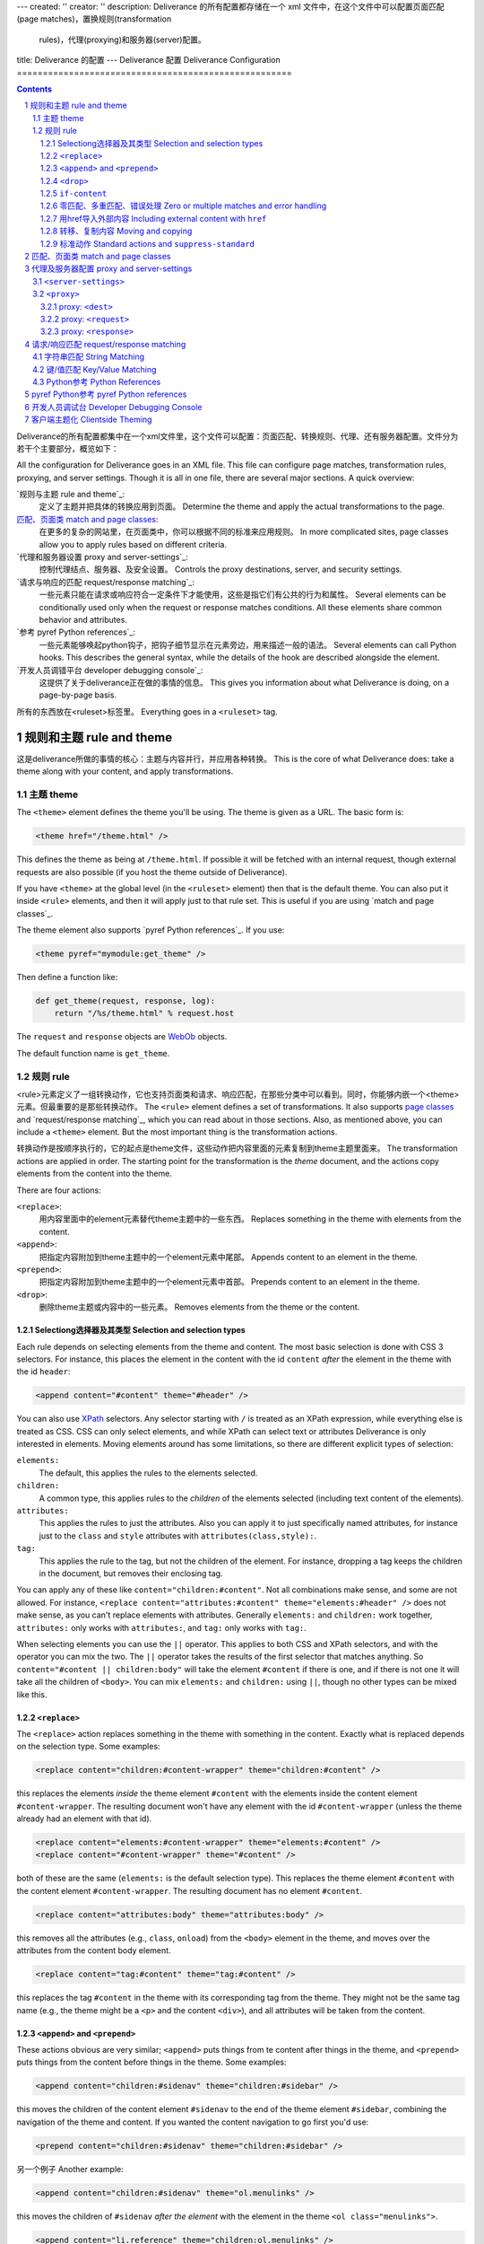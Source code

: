 ---
created: ''
creator: ''
description: Deliverance 的所有配置都存储在一个 xml 文件中，在这个文件中可以配置页面匹配(page matches)，置换规则(transformation
  rules)，代理(proxying)和服务器(server)配置。
title: Deliverance 的配置
---
Deliverance 配置 Deliverance Configuration
=====================================================

.. contents::

Deliverance的所有配置都集中在一个xml文件里，这个文件可以配置：页面匹配、转换规则、代理、还有服务器配置。文件分为若干个主要部分，概览如下：

.. sectnum::

All the configuration for Deliverance goes in an XML file.  This file can configure page matches, transformation rules, proxying, and server settings.  Though it is all in one file, there are several major sections.  A quick overview:

`规则与主题 rule and theme`_:
    定义了主题并把具体的转换应用到页面。
    Determine the theme and apply the actual transformations to the page.
`匹配、页面类 match and page classes`_:
    在更多的复杂的网站里，在页面类中，你可以根据不同的标准来应用规则。
    In more complicated sites, page classes allow you to apply rules based on different criteria.
`代理和服务器设置 proxy and server-settings`_: 
    控制代理结点、服务器、及安全设置。
    Controls the proxy destinations, server, and security settings.
`请求与响应的匹配 request/response matching`_:
    一些元素只能在请求或响应符合一定条件下才能使用，这些是指它们有公共的行为和属性。
    Several elements can be conditionally used only when the request or response matches conditions.  All these elements share common behavior and attributes.
`参考 pyref Python references`_:
    一些元素能够唤起python钩子，把钩子细节显示在元素旁边，用来描述一般的语法。
    Several elements can call Python hooks.  This describes the general syntax, while the details of the hook are described alongside the element.
`开发人员调错平台 developer debugging console`_:
    这提供了关于deliverance正在做的事情的信息。
    This gives you information about what Deliverance is doing, on a page-by-page basis.

所有的东西放在<ruleset>标签里。
Everything goes in a ``<ruleset>`` tag.

.. comment: FIXME: should this be <deliverance>?

规则和主题 rule and theme
-----------------------------------

这是deliverance所做的事情的核心：主题与内容并行，并应用各种转换。
This is the core of what Deliverance does: take a theme along with your content, and apply transformations.

主题 theme
~~~~~~~~~~~~~~~~~~~

The ``<theme>`` element defines the theme you'll be using.  The theme is given as a URL.  The basic form is:

.. code-block:: xml

    <theme href="/theme.html" />

This defines the theme as being at ``/theme.html``.  If possible it will be fetched with an internal request, though external requests are also possible (if you host the theme outside of Deliverance).

If you have ``<theme>`` at the global level (in the ``<ruleset>`` element) then that is the default theme.  You can also put it inside ``<rule>`` elements, and then it will apply just to that rule set.  This is useful if you are using `match and page classes`_.

The theme element also supports `pyref Python references`_.  If you use:

.. code-block:: xml

    <theme pyref="mymodule:get_theme" />

Then define a function like:

.. code-block:: python

    def get_theme(request, response, log):
        return "/%s/theme.html" % request.host

The ``request`` and ``response`` objects are `WebOb <http://pythonpaste.org/webob/>`_ objects.

The default function name is ``get_theme``.

规则 rule
~~~~~~~~~~~~~~~

<rule>元素定义了一组转换动作，它也支持页面类和请求、响应匹配，在那些分类中可以看到。同时，你能够内嵌一个<theme>元素。但最重要的是那些转换动作。
The ``<rule>`` element defines a set of transformations.  It also supports `page classes`_ and `request/response matching`_, which you can read about in those sections.  Also, as mentioned above, you can include a ``<theme>`` element.  But the most important thing is the transformation actions.

转换动作是按顺序执行的，它的起点是theme文件，这些动作把内容里面的元素复制到theme主题里面来。
The transformation actions are applied in order.  The starting point for the transformation is the *theme* document, and the actions copy elements from the content into the theme.

There are four actions:

``<replace>``:
    用内容里面中的element元素替代theme主题中的一些东西。
    Replaces something in the theme with elements from the content.
``<append>``:
    把指定内容附加到theme主题中的一个element元素中尾部。
    Appends content to an element in the theme.
``<prepend>``:
    把指定内容附加到theme主题中的一个element元素中首部。
    Prepends content to an element in the theme.
``<drop>``:
    删除theme主题或内容中的一些元素。
    Removes elements from the theme or the content.

Selectiong选择器及其类型 Selection and selection types
+++++++++++++++++++++++++++++++++++++++++++++++++++++++++++++

Each rule depends on selecting elements from the theme and content.  The most basic selection is done with CSS 3 selectors.  For instance, this places the element in the content with the id ``content`` *after* the element in the theme with the id ``header``:

.. code-block:: xml

    <append content="#content" theme="#header" />

You can also use `XPath <http://www.w3.org/TR/xpath>`_ selectors.  Any selector starting with ``/`` is treated as an XPath expression, while everything else is treated as CSS.  CSS can only select elements, and while XPath can select text or attributes Deliverance is only interested in elements.  Moving elements around has some limitations, so there are different explicit types of selection:

.. comment: FIXME: a better XPath link would be nice, like to a tutorial.

``elements:``
    The default, this applies the rules to the elements selected.
``children:``
    A common type, this applies rules to the *children* of the elements selected (including text content of the elements).
``attributes:``
    This applies the rules to just the attributes.  Also you can apply it to just specifically named attributes, for instance just to the ``class`` and ``style`` attributes with ``attributes(class,style):``.
``tag:``
    This applies the rule to the tag, but not the children of the element.  For instance, dropping a tag keeps the children in the document, but removes their enclosing tag.

You can apply any of these like ``content="children:#content"``.  Not all combinations make sense, and some are not allowed.  For instance, ``<replace content="attributes:#content" theme="elements:#header" />`` does not make sense, as you can't replace elements with attributes.  Generally ``elements:`` and ``children:`` work together, ``attributes:`` only works with ``attributes:``, and ``tag:`` only works with ``tag:``.

When selecting elements you can use the ``||`` operator.  This applies to both CSS and XPath selectors, and with the operator you can mix the two.  The ``||`` operator takes the results of the first selector that matches anything.  So ``content="#content || children:body"`` will take the element ``#content`` if there is one, and if there is not one it will take all the children of ``<body>``.  You can mix ``elements:`` and ``children:`` using ``||``, though no other types can be mixed like this.

``<replace>``
+++++++++++++

The ``<replace>`` action replaces something in the theme with something in the content.  Exactly what is replaced depends on the selection type.  Some examples:

.. code-block:: xml

    <replace content="children:#content-wrapper" theme="children:#content" />

this replaces the elements *inside* the theme element ``#content`` with the elements inside the content element ``#content-wrapper``.  The resulting document won't have any element with the id ``#content-wrapper`` (unless the theme already had an element with that id).

.. code-block:: xml

    <replace content="elements:#content-wrapper" theme="elements:#content" />
    <replace content="#content-wrapper" theme="#content" />

both of these are the same (``elements:`` is the default selection type).  This replaces the theme element ``#content`` with the content element ``#content-wrapper``.  The resulting document has no element ``#content``.

.. code-block:: xml

    <replace content="attributes:body" theme="attributes:body" />

this removes all the attributes (e.g., ``class``, ``onload``) from the ``<body>`` element in the theme, and moves over the attributes from the content body element.

.. code-block:: xml

    <replace content="tag:#content" theme="tag:#content" />

this replaces the tag ``#content`` in the theme with its corresponding tag from the theme.  They might not be the same tag name (e.g., the theme might be a ``<p>`` and the content ``<div>``), and all attributes will be taken from the content.

``<append>`` and ``<prepend>``
++++++++++++++++++++++++++++++

These actions obvious are very similar; ``<append>`` puts things from te content after things in the theme, and ``<prepend>`` puts things from the content before things in the theme.  Some examples:

.. code-block:: xml

    <append content="children:#sidenav" theme="children:#sidebar" />

this moves the children of the content element ``#sidenav`` to the end of the theme element ``#sidebar``, combining the navigation of the theme and content.  If you wanted the content navigation to go first you'd use:

.. code-block:: xml

    <prepend content="children:#sidenav" theme="children:#sidebar" />

另一个例子 Another example:

.. code-block:: xml

    <append content="children:#sidenav" theme="ol.menulinks" />

this moves the children of ``#sidenav`` *after the element* with the element in the theme ``<ol class="menulinks">``.

.. code-block:: xml

    <append content="li.reference" theme="children:ol.menulinks" />

this moves any element in the content like ``<li class="reference">`` *into* the element in the theme ``<ol class="menulinks">``.

You can also use these with attributes:

.. code-block:: xml

    <append content="attributes:div#content" theme="attributes:div#content-wrapper" />

This adds any attributes from ``div#content`` into the theme element ``div#content-wrapper`` -- but when the attribute already exists in the theme, the theme attribute is kept.  If you use ``<prepend>`` then when there are overlapping attributes the content attribute value is kept.

.. comment: FIXME: should attributes(class) know about how classes can be combined?

You can't use ``tag:`` with these actions.

``<drop>``
++++++++++

The ``<drop>`` action is used to remove problematic elements from a theme or content.  You can also use it with `if-content`_ for other kinds of conditions.  Since this action doesn't move elements around you don't need to provide both ``content`` and ``theme`` attributes; either will do.

A common example is removing a stylesheet which introduces conflicts:

.. code-block:: xml

    <drop content="link[href $= '/sitestyle.css']" />

This is one of the more advanced selectors that CSS 3 allows.  You can't (confidently) use it in browsers yet, but you can in Deliverance!  The ``$=`` operator means *ends-with*, so this selector could be described as: *all link elements with href attributes that end with '/sitestyle.css'*.  Other operators are the obvious ``=``, ``^=`` which means *starts-with*, ``*=`` which means *contains*.  Note that all comparisons are case-sensitive.

.. comment: FIXME: should those realy be case-sensitive?

另一个例子 Another example:

.. code-block:: xml

    <drop content="attributes(class):a.external-link" />

which removes the class from any ``<a class="external-link">`` elements.

.. code-block:: xml

    <drop content="tag:font" />

which removes all ``<font>`` tags, but doesn't remove any actual text content.

``if-content``
++++++++++++++

All the actions can take an attribute ``if-content="selector"``.  This selector is attempted on the content, and if it doesn't match anything then the action is skipped.

零匹配、多重匹配、错误处理 Zero or multiple matches and error handling
+++++++++++++++++++++++++++++++++++++++++++++++++++++++++++++++++++++++++

Except for ``<drop>``, in actions it is necessary that the ``theme`` selector match exactly one element.  If it doesn't match *any* element, then the action can't be performed.  If it matches many elements then the action is ambiguous: which element should be the target?  Also, when no content element is matched it is a sign something is wrong, and in some cases if multiple content elements are matched it is a problem.

The default handling for all these is to log the problem at the level "warn".  If there are multiple matches when that is not expected, the default handling is to log and use the first element.  There are four attributes to override this:

``notheme``:
    The handling when no theme element is found.
``manytheme``:
    The handling when more than one theme element is found.
``nocontent``:
    The handling when no content elements are found.
``manycontent``:
    The handling when more than on content element is found (and that doesn't make sense in the context of the action).

A value ``notheme="ignore"`` means that the action is ignored and only a "debug" level logging message is produced.  A value like ``nocontent="abort"`` means that if there is no content then all theming will be aborted, and the unthemed content page will be displayed.  For ``manytheme`` and ``manycontent`` you can indicate ``first`` or ``last`` to select the first (default) or last element.  You can combine this like ``manytheme="ignore:first"``.

一个例子 An example:

.. code-block:: xml

    <replace content="children:#content" theme="children:#content"
             nocontent="abort" />

Almost all rules should have at least one action with ``nocontent="abort"``.  This is the action that moves the primary body of the content into the theme.  If that primary body can't be found then when people browse the page they'll see the theme and lose all the useful content.

``manycontent`` is used when you are using selection types ``attributes:`` or ``tag:`` -- in both these cases the theme and content element match up one-to-one.

When using ``<drop>`` multiple theme and content elements are expected, so no error handling is necessary in that case.

用href导入外部内容 Including external content with ``href``
+++++++++++++++++++++++++++++++++++++++++++++++++++++++++++++

In addition to manipulating the theme and content documents, you can bring in content from a third source using the ``href`` attribute on a rule.

If you include ``href`` the document at that location is used instead of normal content document.  For example:

.. code-block:: xml

    <append href="/sidebar" content="children:body" 
            theme="children:#sidebar" />

This appends all the elements in the body of ``/sidebar`` into the theme.  This can be used to make the theme more dynamic.  Deliverance doesn't produce content on its own, or modify content in complex ways, but you can use includes like these to introduce several sources of dynamic content into a single page: ``/sidebar`` can be a dynamically generated page itself.

转移、复制内容 Moving and copying
++++++++++++++++++++++++++++++++++++++++++

By default actions *move* elements from the content to the theme.  That is, if you select content with an action, later actions won't be able to access those content elements.  This is particularly useful in cases like this:

.. code-block:: html

    <body>
      <div class="navigation">links...</div>
      Some content
    </body>

with the rules:

.. code-block:: xml

    <rule>
      <replace content="children:#navigation" theme="children:#sidebar" />
      <replace content="children:body" theme="children:#content"
               nocontent="abort" />
    </rule>

If elements were copied the navigation would show up twice in the resulting page.  If you *do* want content copied instead of moved then add ``move="0"`` to the action.

标准动作 Standard actions and ``suppress-standard``
++++++++++++++++++++++++++++++++++++++++++

There are several actions that are "standard".  These are common for HTML generally.  The actions are:

.. code-block:: xml

  <rule>
    <replace content="children:/html/head/title"
             theme="children:/html/head/title" nocontent="ignore" />
    <append content="elements:/html/head/link"
            theme="children:/html/head" nocontent="ignore" />
    <append content="elements:/html/head/script"
            theme="children:/html/head" nocontent="ignore" />
    <append content="elements:/html/head/style"
            theme="children:/html/head" nocontent="ignore" />
  </rule>

These copy over the title and any links, scripts, or stylesheets from the content into the theme.  These are always applied unless you use ``<rule suppress-standard="1">``.


.. _`page classes`:
.. _`match`:

匹配、页面类 match and page classes
-------------------------------------

Note: for a simple site you can mostly ignore this, and just define a single ``<rule>`` that is applied to all requests.  But in many cases you will need to apply specific rules only to parts of the website.  For example, different applications may have navigation in specific parts of the page, and you want rules to move that navigation around the page that is specific to the application.

Often different sets of rules will apply to different parts of the site.  To define what rules go with what requests/responses there is the concept of "page classes".  These are classes that apply to the page, and any rules with those classes are used.  For example, imagine a page has the classes ``trac`` and ``default``.  Then these rules would be used:

.. code-block:: xml

    <rule class="trac">...</rule>
    <rule class="default">...</rule>

Like CSS any rules that match any of the classes on a page will be run.  Also like CSS you can have multiple classes anywhere, separated by spaces.  Unlike CSS the classes are ordered, and define the order the rules are run in.

.. comment: FIXME: should they be run according to the order of the rules in the ruleset?

There are several ways to define classes on a page.  If you have control of the server you can add the response header ``X-Deliverance-Page-Class`` with the page classes.  You can also add a ``class`` attribute to `proxy`_ elements.

A third way is with ``<match>``.  These elements match requests and add classes.  You can use them like:

.. code-block:: python

    <match domain="lists.*" class="lists" />

This will add the "lists" class to any requests going to a domain ``lists.*``.  The request matching is described in `request/response matching`_.

代理及服务器配置 proxy and server-settings
------------------------------------------------------

Deliverance comes with a proxy, ``deliverance-proxy``.  This starts a server and proxies HTTP requests to other backend servers (Zope, Apache/PHP, paster, etc).

Settings for the proxying also go in the rule file.  The ``<server-settings>`` element defines aspects of the server, while ``<proxy>`` defines specific servers to proxy to.

.. _`server-settings`:

``<server-settings>``
~~~~~~~~~~~~~~~~~~~~~

This element looks like:

.. code-block:: xml

    <server-settings>
      <server>localhost:8080</server>
      <execute-pyref>false</execute-pyref>
      <display-local-files>false</display-local-files>
      <dev-allow>
        127.0.0.1
        192.168.0.1/24
      </dev-allow>
      <dev-deny>
        192.168.0.121
      </dev-deny>
      <dev-htpasswd>/etc/deliverance-dev-users.htpasswd</dev-htpasswd>
      <dev-user username="bob" password="uncle" />
      <dev-expiration>60</dev-expiration>
    </server-settings>

You can't actually use quite all of these together.  Going over the individual settings:

``<server>``:
    This gives the host and port to use.  If you use ``localhost`` or ``127.0.0.1`` for the host then only local connections are allowed.  If you use ``0.0.0.0`` then the server is started up on all your interfaces.  The default is ``localhost:8080``.

``<execute-pyref>``:
    This defaults to true.  If this is true then ``pyref`` attributes are allowed (see `pyref Python References`_).  This gives anyone who can write to your rules the ability to execute arbitrary code for each request, so you should turn it off if untrusted people have that access.

``<display-local-files>``:
    The `developer debugging console`_ will, by default, display any local files.  If the person accessing that console generally has ssh or other access to the server this isn't a problem.  But if not you should turn this off.

``<edit-local-files>``:
    You can edit files through the `developer debugging console`_ unless you include ``<edit-local-files>false</edit-local-files>``.

The ``<dev-*>`` tags define access to the `developer console`_.

``<dev-allow>``:
    This is a list of IP addresses (or IP+mask) that are allowed access.

``<dev-deny>``:
    These addresses are specifically disallowed.

``<dev-htpasswd>``:
    This is a list of usernames and passwords created with the Apache ``htpasswd`` program.  You log in using these.

``<dev-user>``:
    Instead of ``<dev-htpasswd>`` you can put username/passwords directly in.  This isn't a very good idea, but combined with a restrictive ``<dev-allow>`` it's not so bad.  You can't use both this and ``<dev-htpasswd>``.  You must use one of these to get access to the console.

``<dev-expiration>``:
    The time, in minutes, that a session can last.  You have to re-login after this amount of time.  This defaults to 0, meaning no expiration.

``<dev-secret-file>``:
    The location where the server-side secret should be kept.  This file will be created on its own, as well as the directory that contains it, but Deliverance needs permission to write here.

.. comment: FIXME: what's the default IP restriction?
.. comment: FIXME: say something about variable substitution.

.. _proxy:

``<proxy>``
~~~~~~~~~~~

The ``<proxy>`` element is what defines what gets routed where.  The basic pattern is:

.. code-block:: xml

    <proxy path="/trac">
      <dest href="http://localhost:10002" />
    </proxy>

This proxies any requests to ``/trac`` to the dest address.  A request to something like ``/trac/view/1`` will go to ``http://localhost:10002/view/1``.  If you wanted to keep ``/trac`` you can use ``<proxy strip-script-name="0">``.

If you want to pass the ``Host`` header through without changing it, use ``<proxy keep-host="1">``.  This generally represents the request accurately, but has not been the norm for systems like this, and often the original host name is only available in ``X-Forwarded-Host``.  "Real" proxies like Squid usually preserve the Host header.  Apache does not unless you configure it to do so.  So if you have setup your system for Apache proxying you probably weren't preserving the Host header.

You can also match against things besides the path; anything in `request/response matching`_ is available.  But without a simple ``path`` match the path stripping won't work.  (A path match like ``path="regex:.*/manage$"`` wouldn't work, for instance.)

You can also add `page classes`_ for the proxied request, by using ``<proxy class="page-class">``.

You can use ``<proxy editable="1">`` to allow the files references by the proxy to be editable through the `developer debugging console`_.  If you do this you have to have a ``<dest>`` that references a ``file:///...`` URL.

The proxy can contain several elements...

proxy: ``<dest>``
+++++++++++++++++

The ``<dest>`` element defines the destination.  You must have a dest element.

You can give an ``href`` value of both ``http://...`` URLs and ``file:///...`` URLs.  Files are served directly without proxying, though this is seemless to the rest of the process.

The value in ``href`` can be a URI template (though only the simplest form of template).  You can use headers like ``{Host}``, environmental variables like ``{REMOTE_USER}``, or the variable ``{here}`` which points to the directory containing the rule file.  I.e., if the rule file is in ``/etc/deliverance/rules/ruleset.xml`` then ``{here}`` would be ``file:///etc/deliverance/rules``.  This template is substituted for every request, so it can be fully dynamic.

In addition to this you can use `pyref Python references`_, like:

.. code-block:: xml

    <proxy path="/trac">
      <dest pyref="mymodule:get_proxy_dest" />
    </proxy>

with the function:

.. code-block:: python

    def get_proxy_dest(request, log):
        if not request.remote_addr.startswith('192'):
            raise AbortProxy('Bad remote_addr: %r' % request.remote_addr)
        return 'http://localhost:10002'

You can return any URL.  URI template substitution is *not* performed.  If you raise ``AbortProxy`` then the ``<proxy>`` will be skipped, and another proxy will be looked for.  (If nothing matches a 404 error is returned.)

If you want to perform request rewriting (as described in the next section) you can use ``<dest next="1">`` and the request modifications will be performed but otherwise the proxy section will be skipped.

proxy: ``<request>``
++++++++++++++++++++

This modifies the request before it is proxied on.  You can add headers and run Python code against the request.

To add a header:

.. code-block:: xml

    <request header="X-Project-Name" content="My Project" />

You can also use a `pyref Python reference`_, like:

.. code-block:: xml

    <request pyref="mymodule:modify_proxy_request" />

with the code:

.. code-block:: python

    def modify_proxy_request(request, log):
        request.header['X-Project-Name'] = request.host.split('.')[0]
        return request

You can modify the request in-place or return a new request.

proxy: ``<response>``
+++++++++++++++++++++

This modifies the response.  Like the request you can add headers:

.. code-block:: xml

    <response header="Cache-Control" content="max-age=0" />

You can also rewrite links, which means you can proxy from a site that doesn't particularly want to be proxied.  So if you proxy to ``http://othersite.com`` then of course all the links it returns will be to ``http://othersite.com``.  Using link rewriting it will rewrite all those links to go back through the proxy.  This includes the ``Location`` header, any references to ``domain`` in cookies, and all links in the HTML.

.. code-block:: xml

    <response rewrite-links="1" />

And of course there's pyref:

.. code-block:: xml

    <response pyref="mymodule:modify_proxy_response" />

with the code:

.. code-block:: python

    def modify_proxy_response(
        request, response, orig_base, proxied_base, proxied_url, log):
        # orig_base: the original URL base: http://localhost:8080/trac
        # proxied_base: where dest sent it to: http://localhost:10001/
        # proxied_url: the full destination, e.g.,
        #    http://localhost:10001/view/1
        # request.url: the full original URL, e.g.,
        #    http://localhost:8080/trac/view/1
        response.body += 'look at me!'
        return response

请求/响应匹配 request/response matching
---------------------------------------------

Many elements can match requests and responses: the `match`_ element, `rule`_, and `proxy`_.  They all use the same matching.

There are several attributes that match against different parts of the request or response.  If you provide multiple attribute then they must all match.

字符串匹配 String Matching
~~~~~~~~~~~~~~~~~~~~~~~~~~~~~~~~~~~~

These attributes match a string value against a pattern you provide.  There are several kinds of patterns; different attributes default to different types of patterns, whatever is most logical for the attribute value.

First, the attributes:

``path``:
    This matches the request path.  The default pattern type is ``path:``.

``domain``:
    This matches the request host, the domain name of the request URL.  The default pattern type is ``wildcard-insensitive:``.

Each pattern string can start with ``patterntype:`` which defines what kind of pattern it is.  Here's a list of the available patterns (these also apply to the key/value matching described in the next section):

``wildcard:``
    This is a wildcard match, i.e., you can use ``*``.

``wildcard-insensitive:``
    Wildcards that are case-insensitive.

``regex:``
    Matches with a `regular expression <http://python.org/doc/current/lib/re-syntax.html>`_.  Note you can use things like ``(?i)`` to make the expression case-insensitive.

``path:``
    Matches the string as a path prefix.  It's like starts-with, except it is aware of /'s.  So ``path:/some-path`` will match the path ``/some-path/to/a/place``, ``/some-path/`` and ``/some-path``, but it will not match ``/some-path-to-somewhere``.

``exact:``
    This matches the exact string.

``exact-insensitive:``
    The exact string, except case.

``contains:``
    True if the pattern shows up anywhere in the string.

``contains-insensitive:``
    Contains, case-insensitive.

``boolean:``
    This tests if the string is "true".  Values "1", "true", "yes", and "on" are true.  Empty, or any other value, is false.  The pattern is fairly insignificant, except ``boolean:not`` inverts the match.

键/值匹配 Key/Value Matching
~~~~~~~~~~~~~~~~~~~~~~~~~~~~~~~~~~~~~~

There are other matches that match both a key and a value, like matching headers and environmental keys.  These look like ``environ="REMOTE_USER: bob"``, like ``key: pattern``.  The key can be a wildcard, and if any key that matches that wildcard matches the pattern then it is a match.  Only wildcards are allowed for the key.  All patterns default to ``exact:``.

The attributes available:

``request-header``:
    Matches a request header.  The headers are case-insensitive.

``response-header``:
    Matches the response headers.

``environ``:
    Matches keys in the request environment.

Python参考 Python References
~~~~~~~~~~~~~~~~~~~~~~~~~~~~~~~~~~~~

You can also use a ``pyref``, with a function like:

.. code-block:: python

    def match_request(request, response, response_headers, log):
        if response.headers.get('x-notheme'):
            raise AbortTheme
        return True

Note that ``response_headers`` is a list of all the headers, including ``<meta http-equiv>`` headers.

.. _`pyref Python reference`:

pyref Python参考 pyref Python references
-----------------------------------------------

``pyref`` attribute references allow you to hook into Python code.  To read about the details see the `pyref <pyref.html>`_ document.

.. _`developer console`:

开发人员调试台 Developer Debugging Console
--------------------------------------------------

You must be logged in to view the developer console.  The login page is available at ``/.deliverance/login`` -- you define the users using the `server-settings`_ configuration.

After you log in you can add ``?deliv_log`` to any page URL to get a log at the bottom of the page.  The log describes in detail how the page was transformed, including information about how the proxy was chosen and any subrequests.  It also lets you browse the source involved, see what the selectors select in the content or theme, or get a list of interesting ids and classes in the content.

客户端主题化 Clientside Theming
-----------------------------------------

There is an experimental feature that allows client-side theming using Javascript.  This serves the blank theme to the user, with content pulled in via XMLHttpRequests.  This means the user will get a response quickly, seeing the contentless theme page to start with (and so you should write the theme so that any slots contain text like "Loading...").  The individual chunks that are pulled in will be cachable on the client side.

To enable this put this in your config::

    <clientside />

You may also put conditionals on it, like ``<clientside path="/slow-part" />``.  You can only use one theme in this case, as page classes are not matched before you send the theme.  Also any rules that use ``href="..."`` must be possible to apply out-of-order, as the XMLHttpRequest's may come in unexpected orders.  Using, for instance, ``<replace>`` and ``<append>`` on the same element is problematic in this case -- a better solution would be to clear out the theme target element and use ``<prepend>`` and ``<append>``.

Deliverance will be careful about using this technique.  Only clients that are known to run Javascript will be sent these pages (this is tested by setting a cookie via Javascript, and then testing on subsequent requests if the cookie is set).  Also, pages won't be themed like this until it's known that the backend request yields HTML.  If these aren't true the normal server-side theming is used, which should be equivalent.

This has only been tested on Firefox.
